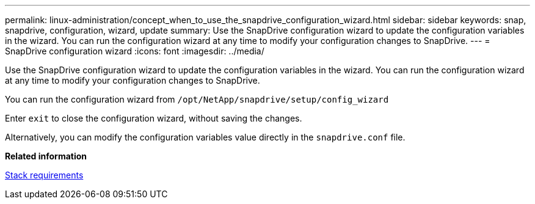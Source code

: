 ---
permalink: linux-administration/concept_when_to_use_the_snapdrive_configuration_wizard.html
sidebar: sidebar
keywords: snap, snapdrive, configuration, wizard, update
summary: Use the SnapDrive configuration wizard to update the configuration variables in the wizard. You can run the configuration wizard at any time to modify your configuration changes to SnapDrive.
---
= SnapDrive configuration wizard
:icons: font
:imagesdir: ../media/

[.lead]
Use the SnapDrive configuration wizard to update the configuration variables in the wizard. You can run the configuration wizard at any time to modify your configuration changes to SnapDrive.

You can run the configuration wizard from
`/opt/NetApp/snapdrive/setup/config_wizard`

Enter `exit` to close the configuration wizard, without saving the changes.

Alternatively, you can modify the configuration variables value directly in the `snapdrive.conf` file.

*Related information*

xref:reference_stack_requirements.adoc[Stack requirements]
